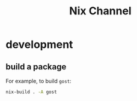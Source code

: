 #+title: Nix Channel
* development
** build a package
For example, to build ~gost~:
#+begin_src sh
  nix-build . -A gost
#+end_src
